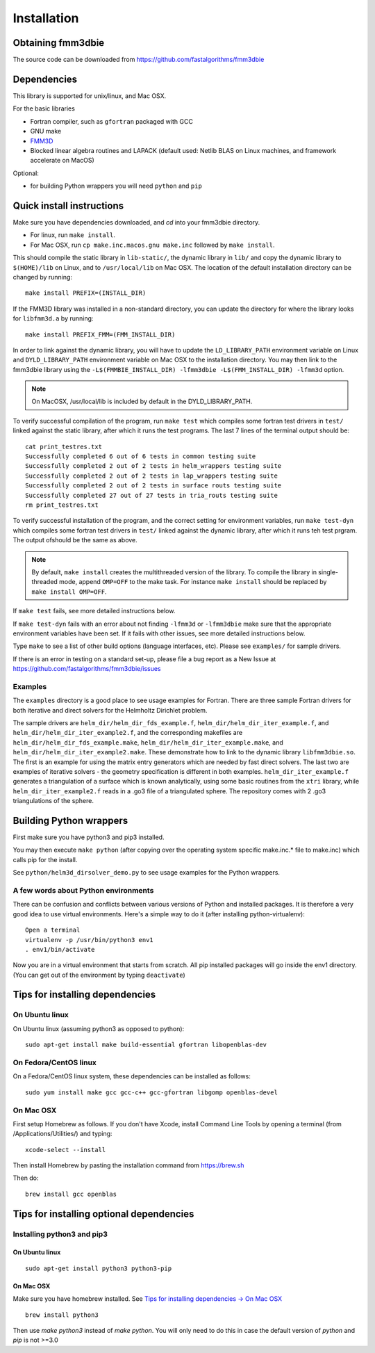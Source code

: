 Installation
============

Obtaining fmm3dbie
******************

The source code can be downloaded from https://github.com/fastalgorithms/fmm3dbie 


Dependencies
************

This library is supported for unix/linux, and Mac OSX.

For the basic libraries

* Fortran compiler, such as ``gfortran`` packaged with GCC
* GNU make
* `FMM3D <https://github.com/flatironinstitute/FMM3D>`_
* Blocked linear algebra routines and LAPACK (default used: Netlib BLAS
  on Linux machines, and framework accelerate on MacOS)

Optional:

* for building Python wrappers you will need ``python`` and ``pip`` 

Quick install instructions
*********************************************

Make sure you have dependencies downloaded, and `cd` into your fmm3dbie
directory. 

-  For linux, run ``make install``.
-  For Mac OSX, run ``cp make.inc.macos.gnu make.inc`` followed by ``make install``.

This should compile the static library
in ``lib-static/``, the dynamic library in ``lib/`` and copy the dynamic 
library to ``$(HOME)/lib`` on Linux, and to ``/usr/local/lib`` on Mac OSX.
The location of the default installation directory can be changed by
running::

    make install PREFIX=(INSTALL_DIR)

If the FMM3D library was installed in a non-standard directory, you can
update the directory for where the library looks for ``libfmm3d.a`` by
running::
    
    make install PREFIX_FMM=(FMM_INSTALL_DIR)


In order to link against the dynamic library, you will have to update
the ``LD_LIBRARY_PATH`` environment
variable on Linux and ``DYLD_LIBRARY_PATH`` environment variable on Mac OSX
to the installation directory.
You may then link to the fmm3dbie library using the ``-L$(FMMBIE_INSTALL_DIR) -lfmm3dbie -L$(FMM_INSTALL_DIR) -lfmm3d`` 
option.

.. note :: 
   On MacOSX, /usr/local/lib is included by default in the
   DYLD_LIBRARY_PATH.


To verify successful compilation of the program, run ``make test``
which compiles some fortran test drivers in ``test/`` linked against
the static library, after which it
runs the test programs. The last 7 lines of the terminal output should be::

   cat print_testres.txt
   Successfully completed 6 out of 6 tests in common testing suite
   Successfully completed 2 out of 2 tests in helm_wrappers testing suite
   Successfully completed 2 out of 2 tests in lap_wrappers testing suite
   Successfully completed 2 out of 2 tests in surface routs testing suite
   Successfully completed 27 out of 27 tests in tria_routs testing suite
   rm print_testres.txt


To verify successful installation of the program, and the correct
setting for environment variables, run ``make test-dyn`` which compiles
some fortran test drivers in ``test/`` linked against the dynamic
library, after which it runs teh test prgram. The output ofshould be the
same as above.


.. note ::
   By default, ``make install`` creates the multithreaded version of the library. To
   compile the library in single-threaded mode, append
   ``OMP=OFF`` to the make task. For instance ``make install`` should be replaced by 
   ``make install OMP=OFF``. 
   

If ``make test`` fails, see more detailed instructions below. 

If ``make test-dyn`` fails with an error about not finding ``-lfmm3d``
or ``-lfmm3dbie`` make sure that the appropriate environment variables
have been set. If it fails with other issues, see more detailed
instructions below. 

Type ``make`` to see a list of other build options (language
interfaces, etc). Please see ``examples/`` for sample drivers.

If there is an error in testing on a standard set-up,
please file a bug report as a New Issue at https://github.com/fastalgorithms/fmm3dbie/issues

Examples
~~~~~~~~~~~~~~~~~~~~~~~~~~~~~

The ``examples`` directory is a good place to see usage 
examples for Fortran.
There are three sample Fortran drivers for both iterative and direct
solvers for the Helmholtz Dirichlet problem. 

The sample drivers are
``helm_dir/helm_dir_fds_example.f``, ``helm_dir/helm_dir_iter_example.f``, and
``helm_dir/helm_dir_iter_example2.f``, and the corresponding makefiles
are ``helm_dir/helm_dir_fds_example.make``, ``helm_dir/helm_dir_iter_example.make``, and
``helm_dir/helm_dir_iter_example2.make``. These demonstrate how to link
to the dynamic library ``libfmm3dbie.so``. The first is an example for
using the matrix entry generators which are needed by fast direct
solvers. The last two are examples of iterative solvers - the geometry
specification is different in both examples. ``helm_dir_iter_example.f``
generates a triangulation of a surface which is known analytically,
using some basic routines from the ``xtri`` library, while
``helm_dir_iter_example2.f`` reads in a .go3 file of a triangulated
sphere. The repository comes with 2 .go3 triangulations of the sphere. 


Building Python wrappers
****************************

First make sure you have python3 and pip3 installed. 

You may then execute ``make python`` (after copying over the
operating system specific make.inc.* file to make.inc) which calls
pip for the install. 

See ``python/helm3d_dirsolver_demo.py`` to see
usage examples for the Python wrappers.


A few words about Python environments
~~~~~~~~~~~~~~~~~~~~~~~~~~~~~~~~~~~~~

There can be confusion and conflicts between various versions of Python and installed packages. It is therefore a very good idea to use virtual environments. Here's a simple way to do it (after installing python-virtualenv)::

  Open a terminal
  virtualenv -p /usr/bin/python3 env1
  . env1/bin/activate

Now you are in a virtual environment that starts from scratch. All pip installed packages will go inside the env1 directory. (You can get out of the environment by typing ``deactivate``)


Tips for installing dependencies
**********************************

On Ubuntu linux
~~~~~~~~~~~~~~~~

On Ubuntu linux (assuming python3 as opposed to python)::

  sudo apt-get install make build-essential gfortran libopenblas-dev 


On Fedora/CentOS linux
~~~~~~~~~~~~~~~~~~~~~~~~

On a Fedora/CentOS linux system, these dependencies can be installed as 
follows::

  sudo yum install make gcc gcc-c++ gcc-gfortran libgomp openblas-devel 

.. _mac-inst:

On Mac OSX
~~~~~~~~~~~~~~~~~~~~~~~~

First setup Homebrew as follows. If you don't have Xcode, install
Command Line Tools by opening a terminal (from /Applications/Utilities/)
and typing::

  xcode-select --install

Then install Homebrew by pasting the installation command from
https://brew.sh

Then do::
  
  brew install gcc openblas 
  

Tips for installing optional dependencies
******************************************

Installing python3 and pip3
~~~~~~~~~~~~~~~~~~~~~~~~~~~~

On Ubuntu linux
##################

::

  sudo apt-get install python3 python3-pip


On Mac OSX
############

Make sure you have homebrew installed. See `Tips for installing dependencies -> On Mac OSX <install.html#mac-inst>`__ 

::
  
  brew install python3

Then use `make python3` instead of `make python`. You will only need to
do this in case the default version of `python` and `pip` is not >=3.0 



